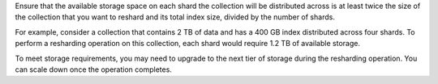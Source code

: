 Ensure that the available storage space on each shard the
collection will be distributed across is at least twice the size
of the collection that you want to reshard and its total index
size, divided by the number of shards. 

.. code-block:: none
  :copyable: false

  storage_req = ( ( collection_size + index_size ) * 2 ) / shard_count

For example, consider a collection that contains 2 TB of
data and has a 400 GB index distributed across four shards.
To perform a resharding operation on this collection, each
shard would require 1.2 TB of available storage.

.. code-block:: none
  :copyable: false

  1.2 TB storage = ( ( 2 TB collection + 0.4 TB index ) * 2 ) / 4 shards

To meet storage requirements, you may need to upgrade to
the next tier of storage during the resharding operation.
You can scale down once the operation completes.

